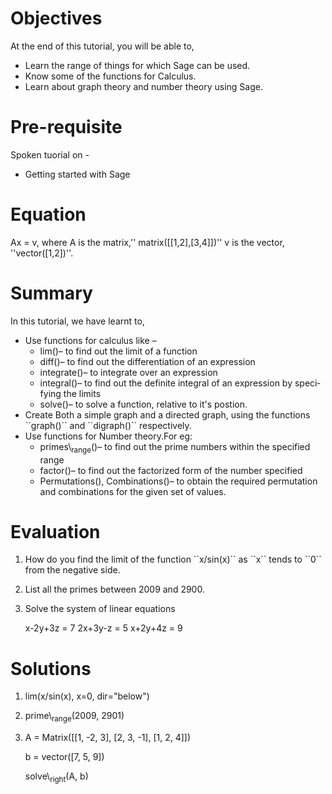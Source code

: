 #+LaTeX_CLASS: beamer
#+LaTeX_CLASS_OPTIONS: [presentation]
#+BEAMER_FRAME_LEVEL: 1

#+BEAMER_HEADER_EXTRA: \usetheme{Warsaw}\usecolortheme{default}\useoutertheme{infolines}\setbeamercovered{transparent}
#+COLUMNS: %45ITEM %10BEAMER_env(Env) %10BEAMER_envargs(Env Args) %4BEAMER_col(Col) %8BEAMER_extra(Extra)
#+PROPERTY: BEAMER_col_ALL 0.1 0.2 0.3 0.4 0.5 0.6 0.7 0.8 0.9 1.0 :ETC

#+LaTeX_CLASS: beamer
#+LaTeX_CLASS_OPTIONS: [presentation]

#+LaTeX_HEADER: \usepackage[english]{babel} \usepackage{ae,aecompl}
#+LaTeX_HEADER: \usepackage{mathpazo,courier,euler} \usepackage[scaled=.95]{helvet}

#+LaTeX_HEADER: \usepackage{listings}

#+LaTeX_HEADER:\lstset{language=Python, basicstyle=\ttfamily\bfseries,
#+LaTeX_HEADER:  commentstyle=\color{red}\itshape, stringstyle=\color{darkgreen},
#+LaTeX_HEADER:  showstringspaces=false, keywordstyle=\color{blue}\bfseries}

#+TITLE:    
#+AUTHOR:    FOSSEE
#+EMAIL:     
#+DATE:    

#+DESCRIPTION: 
#+KEYWORDS: 
#+LANGUAGE:  en
#+OPTIONS:   H:3 num:nil toc:nil \n:nil @:t ::t |:t ^:t -:t f:t *:t <:t
#+OPTIONS:   TeX:t LaTeX:nil skip:nil d:nil todo:nil pri:nil tags:not-in-toc

* 
#+begin_latex
\begin{center}
\vspace{12pt}
\textcolor{blue}{\huge Using Sage}
\end{center}
\vspace{18pt}
\begin{center}
\vspace{10pt}
\includegraphics[scale=0.95]{../images/fossee-logo.png}\\
\vspace{5pt}
\scriptsize Developed by FOSSEE Team, IIT-Bombay. \\ 
\scriptsize Funded by National Mission on Education through ICT\\
\scriptsize  MHRD,Govt. of India\\
\includegraphics[scale=0.30]{../images/iitb-logo.png}\\
\end{center}
#+end_latex
* Objectives
 At the end of this tutorial, you will be able to,

 - Learn the range of things for which Sage can be used. 
 - Know some of the functions for Calculus.
 - Learn about graph theory and number theory using Sage.
* Pre-requisite
  Spoken tuorial on -
  - Getting started with Sage
* Equation
  Ax = v,
  where A is the matrix,'' matrix([[1,2],[3,4]])''
  v is the vector, ''vector([1,2])''. 
* Summary
In this tutorial, we have learnt to,  
 - Use functions for calculus like --
    - lim()-- to find out the limit of a function
    - diff()-- to find out the differentiation of an expression
    - integrate()-- to integrate over an expression  
    - integral()-- to find out the definite integral of an 
      expression by specifying the limits
    - solve()-- to solve a function, relative to it's postion. 
 - Create Both a simple graph and a directed graph, using the 
    functions ``graph()`` and ``digraph()`` respectively.
 - Use functions for Number theory.For eg: 
    - primes\_range()-- to find out the prime numbers within the 
      specified range
    - factor()-- to find out the factorized form of the number specified
    - Permutations(), Combinations()-- to obtain the required permutation 
      and combinations for the given set of values.  
* Evaluation
 1. How do you find the limit of the function ``x/sin(x)`` as ``x`` tends 
    to ``0`` from the negative side.

 2. List all the primes between 2009 and 2900.

 3. Solve the system of linear equations
     
    x-2y+3z = 7
    2x+3y-z = 5
    x+2y+4z = 9
* Solutions
1. lim(x/sin(x), x=0, dir="below")

2. prime\_range(2009, 2901)

3. A = Matrix([[1, -2, 3], 
               [2, 3, -1], 
               [1, 2, 4]])

   b = vector([7, 5, 9])

   solve\_right(A, b)
* 
#+begin_latex
  \begin{block}{}
  \begin{center}
  \textcolor{blue}{\Large THANK YOU!} 
  \end{center}
  \end{block}
\begin{block}{}
  \begin{center}
    For more Information, visit our website\\
    \url{http://fossee.in/}
  \end{center}  
  \end{block}
#+end_latex



